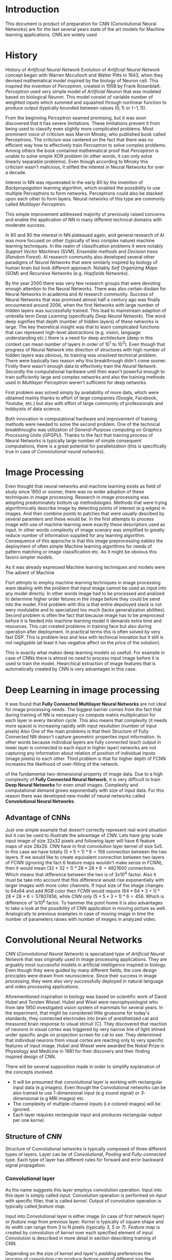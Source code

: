 * Introduction
This document is product of preparation for
CNN (Convolutional Neural Networks) are for the last several years state of the art models for Machine learning applications. CNN are widely used

* History
History of /Artificial Neural Network/
  Evolution of /Artificial Neural Network/ concept began with Warren Mcculloch and Walter Pitts in 1943, when they devised mathematical model inspired by the biology of Neuron cell. This inspired the invention of /Perceptron/, created in 1958 by Frank Rosenblatt. /Perceptron/ used very simple model of /Artificial Neuron/ that was modeled based on biological /Neuron/. This model consist of variable number of weighted inputs which summed and squashed through nonlinear function to produce output (typically bounded between values $(0,1)$ or $(-1,1)$).

  From the beginning /Perceptron/ seamed promising, but it was soon discovered that it has severe limitations. These limitations prevent it from being used to classify even slightly more complicated problems. Most prominent voice of criticism was Marvin Minsky, who published book called Perceptrons. The criticism was centered on the fact that there was no efficient way how to effectively train /Perceptron/ to solve complex problems. Among others the book contained mathematical proof that /Perceptron/ is unable to solve simple XOR problem (in other words, it can only solve linearly separable problems). Even though according to Minsky this criticism wasn't malicious, it stifled the interest in Neural Networks for over a decade.

  Interest in NN was rejuvenated in the early 80 by the invention of /Backpropagation/ learning algorithm, which enabled the possibility to use multiple Perceptrons to form networks. Perceptrons could also be stacked upon each other to form layers. Neural networks of this type are commonly called /Multilayer Perceptron/.

  This simple improvement addressed majority of previously raised concerns and enable the application of NN in many different technical domains with moderate success.

  In 80 and 90 the interest in NN plateaued again, and general research of AI was more focused on other (typically of less complex nature) machine learning techniques. In the realm of classification problems it were notably /Support Vector Machines/ (SVM), /Ensemble methods/ and /Decision trees/ (/Random Forest/). AI research community also developed several other paradigms of /Neural Networks/ that were similarly inspired by biology of human brain but took different approach. Notably /Self Organizing Maps/ (SOM) and /Recursive Networks/ (e.g. /Hopfields Networks/).

  By the year 2000 there was very few research groups that were devoting enough attention to the Neural Networks. There was also certain disdain for Neural Networks in academia and AI research community. Success of Neural Networks that was promised almost half a century ago was finally encountered around 2006, when the first Networks with large number of hidden layers was successfully trained. This lead to mainstream adaption of umbrella term /Deep Learning/ (specifically /Deep Neural Network/). The word deep signifies that depth (number of hidden layers) of these networks is large. The key theoretical insight was that to learn complicated functions that can represent high-level abstractions (e.g. vision, language understanding etc.) there is a need for deep architecture (deep in this context can mean number of layers in order of $10^1$ to $10^3$). Even though that progress of Neural Network into direction of structures with high number of hidden layers was obvious, its training was unsolved technical problem. There were basically two reason why this breakthrough didn't come sooner. Firstly there wasn't enough data to effectively train the /Neural Network/. Secondly the computational hardware until then wasn't powerful enough to train sufficiently large and complex networks and also the training methods used in /Multilayer Perceptron/ weren't sufficient for deep networks.

  First problem was solved simply by availability of more data, which were obtained mainly thanks to effort of large companies (Google, Facebook, Youtube, etc.) but also with effort of large community of professionals and hobbyists of data science.

  Both innovation in computational hardware and improvement of training methods were needed to solve the second problem. One of the technical breakthroughs was utilization of /General-Purpose computing on Graphics Processing Units/ (/GPGPU/). Thanks to the fact that training process of Neural Networks is typically large number of simple consequent computations, there is a great potential for parallelization (this is specifically true in case of /Convolutional neural networks/).
* Image Processing
  Even thought that neural networks and machine learning exists as field of study since 1950 or sooner, there was no wider adoption of these techniques in image processing. Research in image processing was adopting predominately bottom up methodologies. Methods that were trying algorithmically describe image by detecting points of interest (e.g edges) in images. And then combine points to patches that were usually descibed by several paramters and these would be. In the first attempts to process image with use of machine learning were exactly these descriptors used as input. In other words complexity of image scenary was simplified to greatly reduce number of information supplied for any learning algorithm. Consequence of this approche is that this image preprocessing eables the deployment of often simple Machine learning algorithms for needs of pattern matching or image classification etc. As it might be obvious this favors simpler models.

As it was already expressed Machine learning techniques and models were
The advent of Machine

Fisrt attmpts to employ machine learning techniques in image processing ware dealing with the problem that input image cannot be used as input into any model directly. In other words image had to be processed and analized to determine higher order fetures in the image before they could be send into the model.
First problem with this  is that entire depoloyed stack is not wery modulable and to specialized too much (lacks generalization abilities). Second problem is often the fact that because image has to be preprocesd before it is feeded into machine learning model it demands extra time and resources. This can created problems in training face but also during operation after deployment. In practical terms this is often solved by very fast DSP.
This is problem less and less with techincal inovation but it still is not negligable (at least it has negative affect on the price of the solution).

This is exactly what makes deep learning models so usefull. For example in case of CNNs there is almost no need to process input image before it is used to train the model. Hiearchical extraction of image features that is automatically created by CNN is very advantages in this case.
* Deep Learning in image processing
  It was found that *Fully Connected Multilayer Neural Networks* are not ideal for image processing needs.
The biggest barrier comes from the fact that during training of NN is necessary co compute matrix multiplication for each layer in every iteration cycle.
This also means that complexity (it needs more space) is increasing rapidly with input resolution (number of input pixels)
Also
One of the main problems is that their
Structure of Fully Connected NN doesn't capture geometric properties input information. In other words because individual layers are fully connected (each output in lower layer is connected to each input in higher layer) networks are not capturing any information about relation of position of individual inputs (image pixels) to each other.
Third problem is that for higher depth of FCNN increases the likelihood of over-fitting of the network.

of the fundamental two-dimensional property of image data.
  Due to a high complexity of *Fully Connected Neural Network*, it is very difficult to train *Deep Neural Networks* for even small images. Complexity and computational demand grows exponentially with size of input data. For this reason there was developed new model of neural networks called *Convolutional Neural Networks*.
** Advantage of CNNs
# Number of parameters
# computational demand

Just one simple example that doesn't correctly represent real word situation but it can be used to illustrate the advantage of /CNN/.
Lets have gray scale input image of size $32x32$ pixels and following layer will have 6 feature maps of size $28x28$.
/CNN/ have in first convolution layer kernel of size $5x5$. In this case we have totally $(5 * 5 + 1) * 6 = 156$ connection between the two layers.
If we would like to create equivalent connection between two layers of /FCNN/ (ignoring the fact 6 feature maps wouldn't make sense in /FCNN/), then it would mean $(32 * 32 + 1) * 28 * 28 * 6 = 4821600$ connections. Which means that difference between the two is of $3x10^4$ factor.
Also it must be take into account that this difference would rise exponentially with larger images with more color channels.
If input size of the image changes to $64x64$ and add /RGB/ color then /FCNN/ would require $(64 * 64 * 3 + 1) * 28 * 28 * 6 = 57807456$, while /CNN/ only $(5 * 5 * 3 + 1) * 6 = 456$.
Which is difference of $1x10^6$ factor.
To hammer the point home it is also advantages to take a look at the possibility of CNN application in moving picture as well. Analogically to previous examples in case of moving image in time the number of parameters raises with number of images in analyzed video.

  # Therefore /Convolutional Neural Networks/ typically aren't fully connected. This has positive effect on computational complexity of network training. Usually complexity of training is rising proportionally (and not exponentially opposed to classical /Fully Connected Neural Networks/) to number of inputs.
* Convolutional Neural Networks
  /CNN/ (/Convolutional Neural Network/) is specialized type of /Artificial Neural Network/ that was originally used in image processing applications. They are arguably most successful models in artificial intelligence inspired in biology. Even though they were guided by many different fields, the core design principles were drawn from neuroscience. Since their success in image processing, they were also very successfully deployed in natural language and video processing applications.

  Aforementioned inspiration in biology was based on scientific work of David Hubel and Torsten Wiesel. Hubel and Wisel were neurophysiologist who from late 1950 investigated vision system of mammals for several years. In the experiment, that might be considered little gruesome for today's standards, they connected electrodes into brain of anesthetized cat and measured brain response to visual stimuli [C]. They discovered that reaction of neurons in visual cortex was triggered by very narrow line of light shined under specific angle on projection screen for cat to see. They determined that individual neurons from visual cortex are reacting only to very specific features of input image. Hubel and Wiesel were awarded the Nobel Prize in Physiology and Medicine in 1981 for their discovery and their finding inspired design of CNN.

  There will be several supposition made in order to simplify explanation of the concepts involved:
- It will be presumed that convolutional layer is working with rectangular input data (e.g images). Even though the Convolutional networks can be also trained to use /1/-dimensional input (e.g sound signal) or /3/-dimensional (e.g MRI images) etc.
- The complexity of multiple-channel inputs (i.e colored images) will be ignored.
- Each layer requires rectangular input and produces rectangular output per one /kernel/.

** Structure of /CNN/

    Structure of Convolutional networks is typically composed of three different types of layers. Layer can be of /Convolutional/, /Pooling/ and /Fully-connected/ type. Each type of layer has different rules for forward and error backward signal propagation.
# Even though there is no strict rule enforcing this, it custom to Network layers can pretty much arbitrarily combine these three types of layers (with exception of Fully-Connected layers, which always have to come last).

*** Convolutional layer

      As the name suggests this layer employs convolution operation. Input into this layer is simply called /input/. Convolution operation is performed on /input/ with specific filter, that is called /kernel/. Output of convolution operation is typically called /feature map/.

 Input into Convolutional layer is either image (in case of first network layer) or /feature map/ from previous layer. /Kernel/ is typically of square shape and its width can range from 3 to N pixels (typically /3/, /5/ or /7/). /Feature map/ is created by convolution of /kernel/ over each specified element of /input/. Convolution is described in more detail in section describing training of CNN.

      Depending on the size of /kernel/ and layer's /padding/ preferences the process of convolution can produce /feature map/ of different size than /input/. When the size of output should be preserved it is necessary to employ /zero padding/ on the edges of /input/. /Zero padding/ in this case has to add necessary amount of zero elements around the edges of input. This amount is determined by $$p = ((h - 1) / 2),$$

 where /h/ is width of used /kernel/. In opposite case the /feature map/ is reduced by the $2*p$. Decreasing of the /feature map/ can be in some cases desirable.

 Reduction of /feature map/ can go even further in case of use of /stride/. Application of /stride/ specifies by how many input points is traversed when moving to neighboring position in each step. When the /stride/ is /1/, /kernel/ is moved by /1/ on each step and the resulting size of /feature map/ is not affected.

      Each Convolutional layer is typically composition of several different /kernels/. In other words output of this layer is tensor containing /feature map/ for each used kernel. Each of these is designed to underline different features of input image. In the first layers these features are typically edges. In following layers the higher the layer the more complex features are captured.

      Each /kernel/ that is used is applied to all inputs of the image to produce one /feature map/ which basically means that neighboring layers are sharing the same weights. This might not be sufficient in some applications and therefore it is possible to use two other types of connections. /Locally connected/ which basically means that applied /kernel/ is of the same size as the /input/ and /tiled convolution/ which means alternation of more than one set of weights on entire /input/.

 /Tiled convolution/ is interesting because with clever combination with /max-pooling/ explained bellow it allows to train specific feature from multiple angles (in other words invariant to rotation).

  Each convolutional layer have non-linearity on its output. Sometimes also called the /detector stage/.

*** Pooling layer
     This layer typically (more details later) doesn't constitute any learning process but it is used to down-sample size of the /input/. The Principle is that /input/ is divided into multiple non over-leaping rectangular elements and units within each element are used to create single unit of output. This decreases the size of output layer while preserving the most important information contained in input layer. In other words pooling layer compresses information contained within input.

Type of operation that is performed on each element determines a type of pooling layer. This operation can be averaging over units within element, selecting maximal value from element or alternatively learned linear combination of units within element. Learned linear combination introduces form of learning into the pooling layer, but it is not very prevalent.

Selecting of maximal value is most common type of pooling operation and in that case the layer is called /Max-Pooling/ accordingly. Positive effect of Max-pooling down-sampling is that extracted features that are learned in convolution are invariant to small shift of input. /Max-Pooling/ layer will be used to describe process of training of /CNN/.

As already mentioned another advantage of Max-pooling arises when combined with /Tiled convolution/. To create simple detector that is invariant to rotation it possible to use 4 different /kernels/ that are rotated by 90 degrees among each other and when the /tiled convolution/ is used to tile them in groups of 4, the Max-pooling makes sure that resulted /feature map/ contains output from the /kernel/ with strongest signal (i.e the one trained for that specific rotation of the feature).

*** Fully-Connected layer

    Fully-Connected layer is formed from classical neurons that can be found in /FCNN/ and it is always located at the end of the layer stack. In other words it is never followed by another Convolutional layer. Depending on the size of whole CNN it can have /1/ to /3/ /fully connected/ layers (usually not more than that). Input of the first /FC/ layer has inputs from all neurons from previous layer to all neurons of following layer (hence fully connected). All fully connected layers are together acting as /FCNN/.

** Training of CNN
   Training process of /CNN/ is analogues to /FCNN/ in that both are using /Forward Propagation/ and /Backward Propagation/ phases.

   Situation with /CNN/ is more complicated because network is composed of different types of layers and therefore training must accommodate for variability between different layers and also the individual convolution layers are sharing weights across all neurons in each layer.

First phase is the /Forward Propagation/, where the signal is propagated from inputs of the /CNN/ to its output. In the last layer the output is compared with desired values by /Error function E/ and error is estimated.
Secondly in /Backward Propagation/ phase the error is propagated backwards through the network and weights for individual layers are updated by its contribution on the error. Most commonly used algorithm for update of weights is /Gradient Descent/. It is not the only one used but in majority of cases the training algorithm is at least based on /Gradient descent/.

*** Forward Propagation
**** Convolution Layer
 Each convolutional layer has inputs. In case that the layer is first it is network input (e.g image pixels) in other case it are outputs from neurons from previous layer (typically pooling layer).

 Presuming that input of a layer is of size $N x N$ units and /kernel/ is of size $m x m$. Convolution is computed over $(N-m+1) x (N-m+1)$ units (presuming that there is no zero padding).

 Computation of convolution output $x_{ij}^{(l)}$ is defined as $$ x_{ij}^{(l)}=\sum_{a=0}^{m-1}\sum_{b=0}^{m-1}\omega_{ab}y_{(i+a)(j+b)}^{(l-1)},$$ where $i, j \in (0,N-m+1)$, /l/ is index of current layer, $\omega_{ab}$ are weights of layer (/kernel/) and $y_{(i+a)(j+b)}^{(l-1)}$ is output of previous layer.

 Output of convolutional layer $y_{ij}^{(l)}$ is computed by squashing of output of convolution operation $x_{ij}^{(l)}$ through non-linearity:

 $$ y_{ij}^{(l)}=\sigma(x_{ij}^{(l)}),$$ where $\sigma$ represents this non-linear function.

**** Pooling layer (Max-Pooling)
     Feed forward operation of pooling layer is generally very simple and it constitutes in selecting of maximal value within subset
 pooling of multiple inputs into single output.
 Ratio is typically /4/ to /1/, which means that input matrix is divided into non overlapping sub-matrices of size /2x2/ and each of these produces 1 output. Size of sub-matrices can vary and is dependent on size of input, number of layers.

**** Fully Connected layer
 Signal is distributed through /FC/ layer in similar fashion as in Convolutional layer. The main difference being that weights of individual neuron connections are not shared among all neurons in one layer.
 # This might need a special chapter.

*** Backward Propagation
**** Convolution Layer
     # To estimate contribution of convolutional layer to the total error of CNN,
 # there needs to be computed gradient of error function

 $$
   \frac{\partial E}         {\partial \omega_{ab} }
   =\sum_{i=0}^{N-m} \sum_{j=0}^{N-m}
   \frac{\partial E}          {\partial x_{ij}^{(l)}  }
   \frac{\partial x_{ij}^{(l)}} {\partial \omega_{ab} }
   =\sum_{i=0}^{N-m} \sum_{j=0}^{N-m}
   \frac{\partial E}          {\partial x_{ij}^{(l)}  }
   y_{(i+a)(j+b)}^{(l-1)}
 $$

 $$
   \frac{\partial E}           {\partial x_{ij}^{(l)}  }
   =\frac{\partial E}          {\partial y_{ij}^{(l)}  }
    \frac{\partial y_{ij}^{(l)}} {\partial x_{ij}^{(l)}  }
   =\frac{\partial E}          {\partial y_{ij}^{(l)}  }
    \frac{\partial }           {\partial x_{ij}^{(l)}  }
   \left( \sigma\left(x_{ij}^{(l)}\right) \right)
   =\frac{\partial E}          {\partial y_{ij}^{(l)}  }
   \sigma' \left( x_{ij}^{(l)} \right)
 $$

 $$
   \frac{\partial E}         {\partial y_{ij}^{(l-1)} }
   =\sum_{a=0}^{m-1} \sum_{b=0}^{m-1}
   \frac{\partial E}          {\partial x_{(i-a)(j-b)}^{(l)} }
   \frac{\partial x_{(i-a)(j-b)}^{(l)} }          {\partial  y_{ij}^{(l-1)}}
   =\sum_{a=0}^{m-1} \sum_{b=0}^{m-1}
   \frac{\partial E}          {\partial x_{(i-a)(j-b)}^{(l)} }
   \omega_{ab}
 $$

**** Pooling layer (Max-Pooling)
     As mentioned in section for /forward Propagation/, there is no explicit learning process happening in pooling layer. Error is propagated backwards depending on how the signal was propagated forward. In case of /Max-pooling/ layer the error is propagated only to the unit with maximal output in /forward propagation/ phase (in other words to the winner of pooling). The error is propagated very sparsely, as result.

     In case of different pooling method it is adjusted accordingly (i.e for /average pooling/ the error is propagated according to contribution of individual neurons).

**** Fully connected layer
 Training mechanism for /FC/ layer if following the same principles as if in /FCNN/ which is not discussed here in detail. It is similar to one for convolution layers and from our perspective is only important that the first (last in the sense of /Backward Propagation/) /FC/ layer propagates error gradient of each neuron in it, that is next send to all neurons in preceding (following in the sense of /Backward Propagation/) layer.
 # This might need a special chapter.
* Application

** Handwritten Digit recognition
   As it was mentioned before convolutional neural networks were  originally designed for image processing applications. First mention of CNN was in [LeCunn 1989] where they were used for recognition of handwritten digit from dataset of Zip codes from US post. Concept was successfully deployed on DSP chip and tested in real-time application of sorting mail by the zip-code. CNN were in this case one of the first models that was reaching human performance level. Similar techniques were later used to power automatic mail sorting in US Postal Service.

   # from http://machinelearningmastery.com/inspirational-applications-deep-learning/

** [[http://cs231n.stanford.edu/reports2016/219_Report.pdf][Automatic colorization of black and white images]]
   Automatic colorization is interesting technical problem where the task is to create colored image from gray scale input. Any strides in automatization of this process are welcomed because until recently this was very tedious and slow process that need to heavily assisted by human. This task also seen some success  with regression based models, but resulting images wasn't very aesthetically pleasing.

   Application of very deep convolutional network managed to deliver very promising results.
In this case convolution network was trained in supervised manner. As input were used gray scaled images that were trained to categorized detected shapes in gray-scale image to correct color. This technology could be also used to colorize black and white video.

** [[https://arxiv.org/pdf/1512.08512.pdf][Automatically adding sounds to silent movies]]

This is very interesting demonstration of capabilities of state of the art Deep Learning models. Solely based on silent video sequence of drumming stick hitting different surfaces with different textures, the model is capable to guess the sound effect that set hitting produces. Convolutional Neural Network was trained to classify the type of surface being hit from visual cues (vibration of hit surface, movement of particles upon impact and so on). And LSTM Recurrent neural network was trained to reproduce sound patterns most similar to actual sound that was recorded in original video. Produced sounds were tested with human participants that had to distinguish synthesized sound from the real ones. Surprisingly in some cases the model fulled to test subjects.

** [[http://www.nlpr.ia.ac.cn/cip/ZongPublications/2015/IEEE-Zhang-8-5.pdf][Automatic machine translation]]

Convolutional Neural Network were used to detected written text within image scenes and send to large LSTM Recurrent neural network to provide translation. Translated text was then re-rendered back to original image converting foreign text into intelligible (translated). This application was deployed by Google in 2015 to their android devices as extension for Translator application. Feature was called instant visual translation.

** [[https://arxiv.org/pdf/1411.4389v4.pdf][Automatic written description of scene in image]]

Already familiar combination of CNN and LSTM RNN used in this case to describe scene depicted on image. CNN was trained do categorize objects on image and LSTM was to generate description of scene.
* Frameworks
  # There is wide variety of options for machine learning frameworks in general and also for *CNN* specifically.
  # Namely there is a variety of tools that are centered around python. All of the frameworks bellow have at least some support for GPGPU computation.

In masters thesis that will be written in next semester is planned to implement Convolutional neural network in one of available frameworks for deep learning.
This implementation will be compared against results of last year's ILSVCR contest.

Several open source frameworks were tested to determine possible candidates for this implementation.
Following section lists several frameworks that were analyzed and deemed inadequate for the needs of Master Thesis.

*** MatConvNet
# add more diss about matlab
- Matlab toolbox implementing CNNs for computer vision application.
- Because it is not universal enough and is dependent on the Matlab ecosystem.

*** Caffe
- Deep learning framework. Also supports python API.
- It was difficult to find any good documentation and in terms of popularity it was not so prominent as some other frameworks in this list.

*** scikit learn
- is also python framework that is very popular and offers wide variety of machine learning models but it is not so versatile and it is obvious that is more geared towards hobbyist then to scientific community. The support for Deep Learning is not as wide as it is for example at Keras

*** Torch
- Scientific computing framework with support of wide variety of machine learning algorithms.
- Torch was one of the first universal and modular frameworks developed specifically for the needs of Deep learning. It was very prominent few years ago, but it seems that it lost some traction and is not as prevalent as it once was. One of the possible reason for this might be that it is implemented in Lua language that is not nearly so popular as for example python.

** Selected framework Keras
Keras was determined to be the best fit for the needs of the Masters Thesis.

Kears is implemented in python and therefore integrates well with the massive the Data Science ecosystem that Python is offering. It probably currently has one of the largest communities in deep learning. It has most monthly mentions in Arxiv database, in scientific papers dealing with deep learning.

Keras has very good documentation, many code examples and other resources that help you get started very quickly.

It can run on top of both TensorFlow and Theano. Specifically in the case of TensorFlow this is very good news since it is developed in Google that is dividing enormous amount of resources to make sure that it is one of the (or maybe even the one) fastest deep learning engines out there.

 Keras is supported by CUDA (cuDNN) which is very important specifically for CNN models with usage of GPU hardware.
* Conclusions
* Citation
